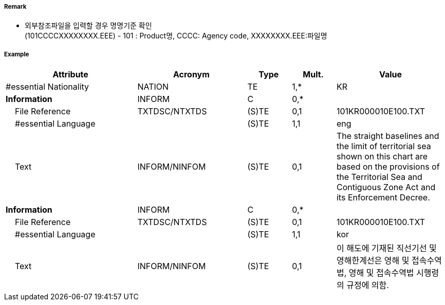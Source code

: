// tag::TerritorialSeaArea[]
===== Remark
- 외부참조파일을 입력할 경우 명명기준 확인 +
  (101CCCCXXXXXXXX.EEE) - 101 : Product명, CCCC: Agency code, XXXXXXXX.EEE:파일명 

===== Example
[cols="30,25,10,10,25", options="header"]
|===
|Attribute |Acronym |Type |Mult. |Value
|#essential Nationality|NATION|TE|1,*| KR
|**Information**|INFORM|C|0,*| 
|    File Reference|TXTDSC/NTXTDS|(S)TE|0,1| 101KR000010E100.TXT
|    #essential Language||(S)TE|1,1| eng
|    Text|INFORM/NINFOM|(S)TE|0,1| The straight baselines and the limit of territorial sea shown on this chart are based on the provisions of the Territorial Sea and Contiguous Zone Act and its Enforcement Decree.
|**Information**|INFORM|C|0,*| 
|    File Reference|TXTDSC/NTXTDS|(S)TE|0,1| 101KR000010E100.TXT
|    #essential Language||(S)TE|1,1| kor
|    Text|INFORM/NINFOM|(S)TE|0,1| 이 해도에 기재된 직선기선 및 영해한계선은 영해 및 접속수역법, 영해 및 접속수역법 시행령의 규정에 의함.

|===

// end::TerritorialSeaArea[]
